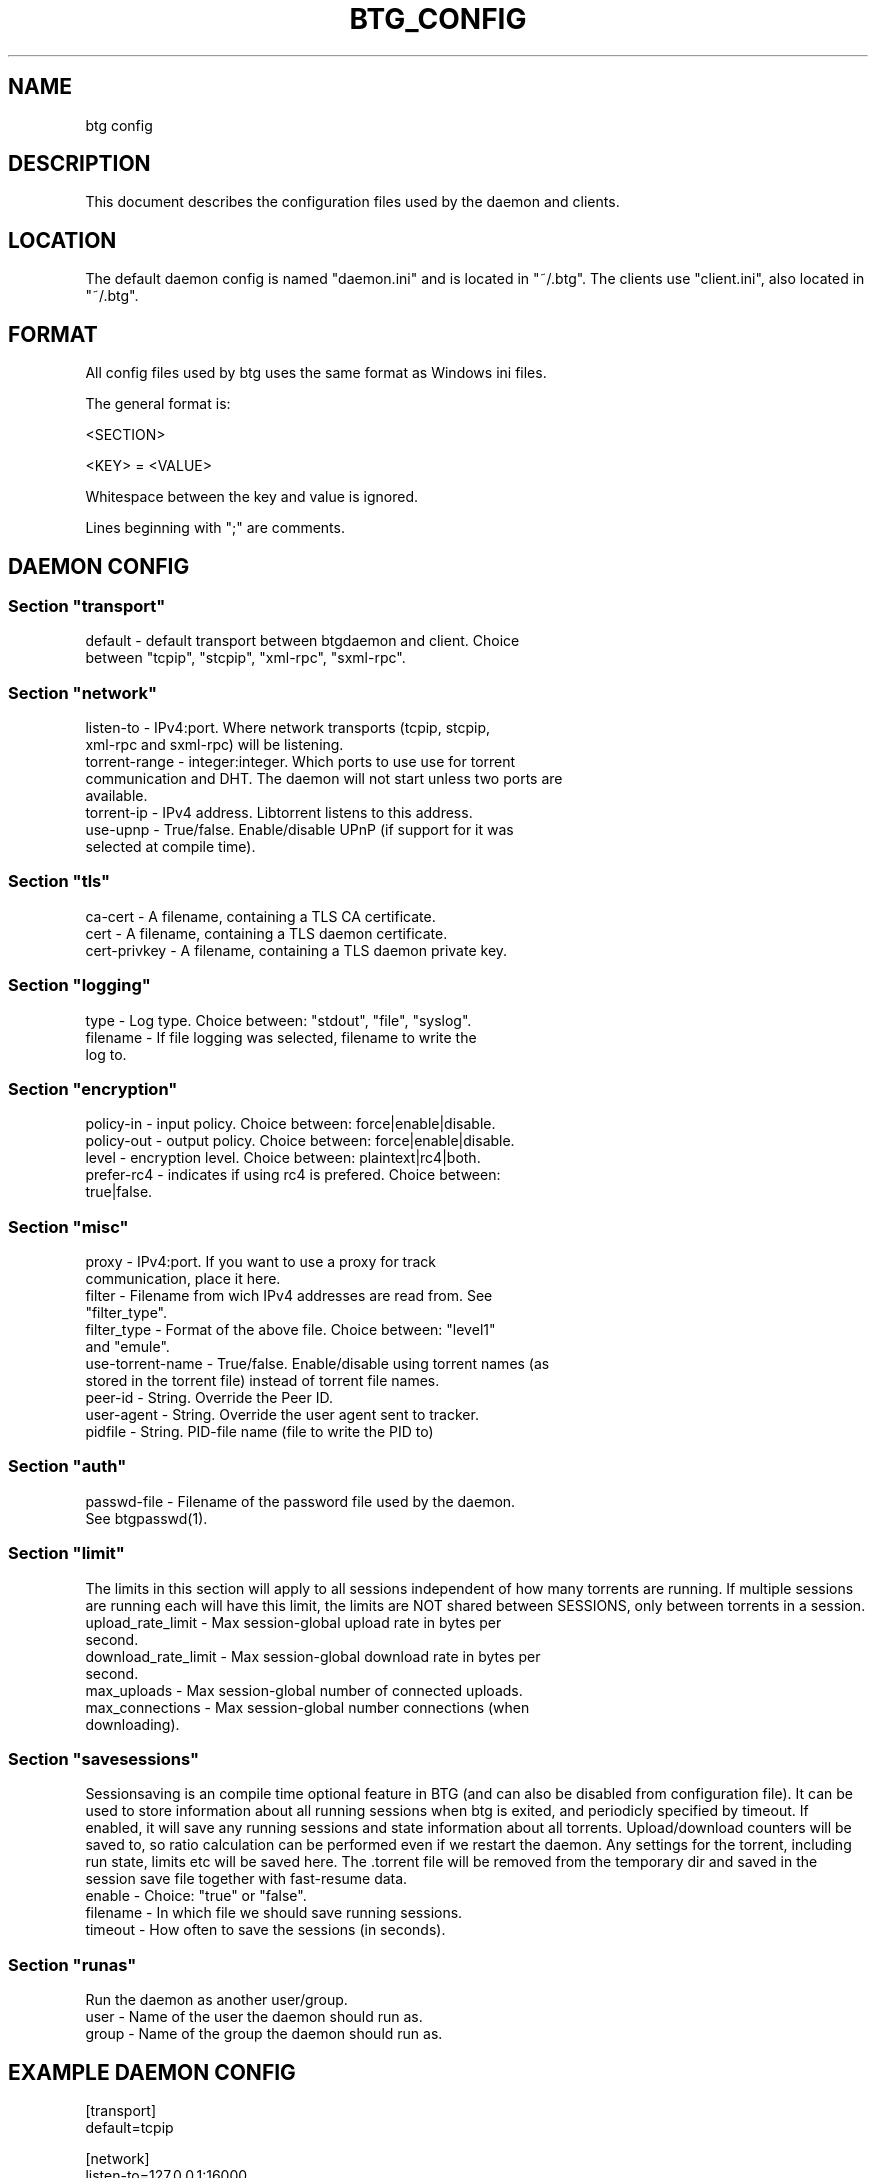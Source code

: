 .TH BTG_CONFIG 5 "04 Feb 2006"
.SH NAME
btg config

.SH DESCRIPTION
This document describes the configuration files used by the daemon and clients.

.SH LOCATION
The default daemon config is named "daemon.ini" and is located in "~/.btg". 
The clients use "client.ini", also located in "~/.btg".

.SH FORMAT
All config files used by btg uses the same format as Windows ini files.

The general format is:

<SECTION>

<KEY> = <VALUE>

Whitespace between the key and value is ignored.

Lines beginning with ";" are comments.

.SH DAEMON CONFIG

.SS
Section "transport"
.TP
default        \- default transport between btgdaemon and client. Choice between "tcpip", "stcpip", "xml-rpc", "sxml-rpc".

.SS
Section "network"
.TP
listen-to      \- IPv4:port. Where network transports (tcpip, stcpip, xml-rpc and sxml-rpc) will be listening.
.TP
torrent-range  \- integer:integer. Which ports to use use for torrent communication and DHT. The daemon will not start unless two ports are available.
.TP
torrent-ip     \- IPv4 address. Libtorrent listens to this address.
.TP
use-upnp       \- True/false. Enable/disable UPnP (if support for it was selected at compile time).

.SS
Section "tls"
.TP 
ca-cert        \- A filename, containing a TLS CA certificate.

.TP 
cert           \- A filename, containing a TLS daemon certificate.

.TP 
cert-privkey   \- A filename, containing a TLS daemon private key.

.SS
Section "logging"
.TP
type           \- Log type. Choice between: "stdout", "file", "syslog".
.TP
filename       \- If file logging was selected, filename to write the log to.

.SS
Section "encryption"
.TP
policy-in      \- input policy. Choice between: force|enable|disable.
.TP
policy-out     \- output policy. Choice between: force|enable|disable.
.TP
level          \- encryption level. Choice between: plaintext|rc4|both.
.TP
prefer-rc4     \- indicates if using rc4 is prefered. Choice between: true|false.

.SS
Section "misc"
.TP
proxy            \- IPv4:port. If you want to use a proxy for track communication, place it here.
.TP
filter           \- Filename from wich IPv4 addresses are read from. See "filter_type".
.TP
filter_type      \- Format of the above file. Choice between: "level1" and "emule".
.TP
use-torrent-name \- True/false. Enable/disable using torrent names (as stored in the torrent file) instead of torrent file names.
.TP
peer-id          \- String. Override the Peer ID.
.TP
user-agent       \- String. Override the user agent sent to tracker.
.TP
pidfile          \- String. PID-file name (file to write the PID to)

.SS
Section "auth"
.TP
passwd-file      \- Filename of the password file used by the daemon. See btgpasswd(1).

.SS
Section "limit"
The limits in this section will apply to all sessions independent of how many torrents are running. If multiple sessions are running each will have this limit, the limits are NOT shared between SESSIONS, only between torrents in a session.
.TP
upload_rate_limit     \- Max session-global upload rate in bytes per second.
.TP
download_rate_limit   \- Max session-global download rate in bytes per second.
.TP
max_uploads           \- Max session-global number of connected uploads. 
.TP
max_connections       \- Max session-global number connections (when downloading).

.SS
Section "savesessions"
Sessionsaving is an compile time optional feature in BTG (and can also be disabled from configuration file). It can be used to store information about all running sessions when btg is exited, and periodicly specified by timeout. If enabled, it will save any running sessions and state information about all torrents. Upload/download counters will be saved to, so ratio calculation can be performed even if we restart the daemon. Any settings for the torrent, including run state, limits etc will be saved here. The .torrent file will be removed from the temporary dir and saved in the session save file together with fast-resume data.
.TP
enable         \- Choice: "true" or "false".
.TP
filename       \- In which file we should save running sessions.
.TP
timeout        \- How often to save the sessions (in seconds).

.SS
Section "runas"
Run the daemon as another user/group.
.TP
user         \- Name of the user the daemon should run as.
.TP
group        \- Name of the group the daemon should run as.

.SH EXAMPLE DAEMON CONFIG
.nf
[transport]
default=tcpip

[network]
listen-to=127.0.0.1:16000
torrent-range=10024:11240

[logging]
type=file
filename=/var/log/btgdaemon.log

[misc]
proxy=192.168.0.1:8118
pidfile=/var/run/btgdaemon.pid

[savesessions]
enable=true
filename=~/.btg/daemon.save

[limit]
upload_rate_limit = 40960
download_rate_limit 409600
max_uploads = -1
max_connections = 100

.fi 

.SH CLIENT CONFIG
.SS Section "transport"
.TP
default        \- Choice between "tcpip", "stcpip", "xml-rpc", "sxml-rpc".
.SS Section "network"
.TP
daemon-address \- IPv4:port pair. If a network transport (tcpip, stcpip, xml-rpc or sxml-rpc) is used, this is where we should try to connect to the daemon.
.SS
Section "logging"
.TP
type           \- Log type. Choice between: "stdout", "file", "syslog".
.TP
filename       \- If file logging was selected, filename to write the log to.
.SS
Section "Misc"
.TP
leech-mode     \- Choice between "true" or "false".
.TP
never-ask      \- Never ask the user any questions. Choice between "true" or "false".
.SS
Section "auth"
.TP
username       \- The username used for accessing the daemon.
.TP
password-hash  \- The hash of the password used for accessing the daemon.

.SH EXAMPLE CLIENT CONFIG
.nf
[transport]
default=tcpip

[network]
daemon-address=127.0.0.1:16000

[logging]
type=file
filename=/tmp/btg_client.log

[misc]
leech-mode=false
.fi

.SH FILES
.TP
~/.btg/daemon.ini - the daemon configuration file.
.TP
~/.btg/client.ini - the client configuration file.

.SH AUTHOR
Written by Michael Wojciechowski and Johan Strom.

.SH "SEE ALSO"
btg(5), btgdaemon(5), btgpasswd(1), btgcli(1), btgui(1)
